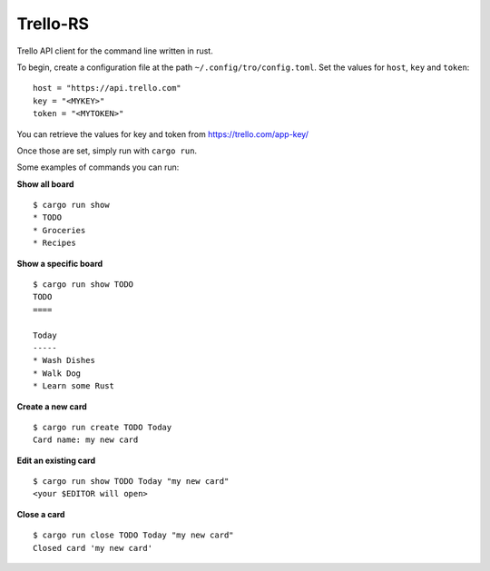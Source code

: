 Trello-RS
=========

|CircleCI| |CratesIO|

Trello API client for the command line written in rust.

To begin, create a configuration file at the path ``~/.config/tro/config.toml``.
Set the values for ``host``, ``key`` and ``token``:

::

    host = "https://api.trello.com"
    key = "<MYKEY>"
    token = "<MYTOKEN>"

You can retrieve the values for key and token from https://trello.com/app-key/

Once those are set, simply run with ``cargo run``.

Some examples of commands you can run:

**Show all board**

::

    $ cargo run show
    * TODO
    * Groceries
    * Recipes


**Show a specific board**

::

    $ cargo run show TODO
    TODO
    ====

    Today
    -----
    * Wash Dishes
    * Walk Dog
    * Learn some Rust


**Create a new card**

::

    $ cargo run create TODO Today
    Card name: my new card

**Edit an existing card**

::

    $ cargo run show TODO Today "my new card"
    <your $EDITOR will open>

**Close a card**

::

    $ cargo run close TODO Today "my new card"
    Closed card 'my new card'

.. |CircleCI| image:: https://circleci.com/gh/MichaelAquilina/trello-rs.svg?style=svg
   :target: https://circleci.com/gh/MichaelAquilina/trello-rs

.. |CratesIO| image:: https://img.shields.io/crates/v/trello-rs.svg
   :target: https://crates.io/crates/trello-rs
